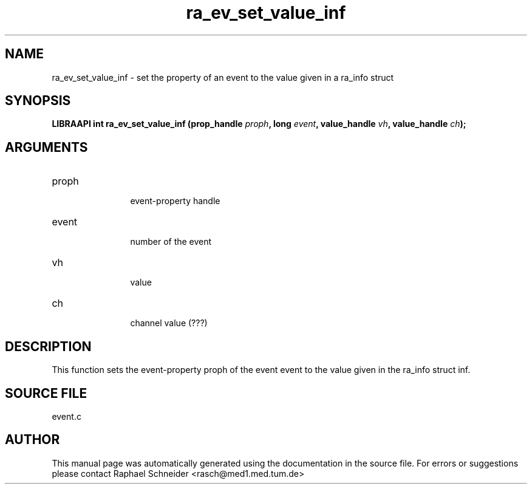 .TH "ra_ev_set_value_inf" 3 "January 2005" "libRASCH API (0.7.2)"
.SH NAME
ra_ev_set_value_inf \- set the property of an event to the value given in a ra_info struct
.SH SYNOPSIS
.B "LIBRAAPI int" ra_ev_set_value_inf
.BI "(prop_handle " proph ","
.BI "long " event ","
.BI "value_handle " vh ","
.BI "value_handle " ch ");"
.SH ARGUMENTS
.IP "proph" 12
 event-property handle
.IP "event" 12
 number of the event
.IP "vh" 12
 value
.IP "ch" 12
 channel value (???)
.SH "DESCRIPTION"
This function sets the event-property proph of the event event to the value given in the ra_info struct inf.
.SH "SOURCE FILE"
event.c
.SH AUTHOR
This manual page was automatically generated using the documentation in the source file. For errors or suggestions please contact Raphael Schneider <rasch@med1.med.tum.de>
